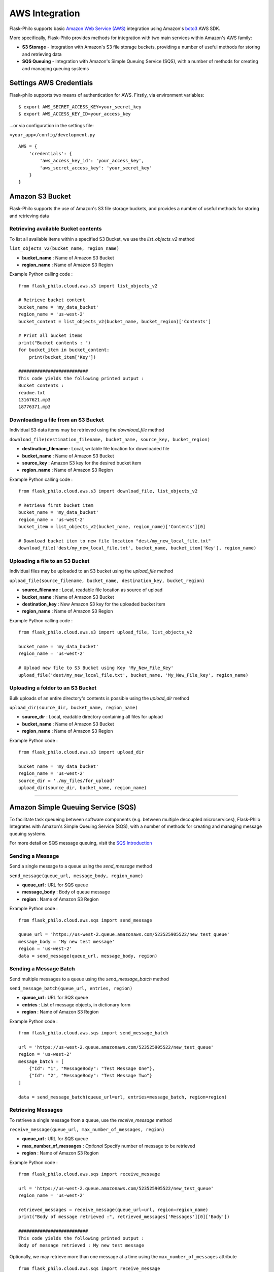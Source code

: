 AWS Integration
=======================

Flask-Philo supports basic `Amazon Web Service (AWS) <https://aws.amazon.com/>`_ integration
using Amazon's `boto3 <https://pypi.python.org/pypi/boto3>`_ AWS SDK.

More specifically, Flask-Philo provides methods for integration with two main services within Amazon's AWS family:

* **S3 Storage** - Integration with Amazon's S3 file storage buckets, providing a number of useful methods for storing and retrieving data
* **SQS Queuing** - Integration with Amazon's Simple Queuing Service (SQS), with a number of methods for creating and managing queuing systems


Settings AWS Credentials
-----------------------------------

Flask-philo supports two means of authentication for AWS. Firstly, via environment variables:

::

    $ export AWS_SECRET_ACCESS_KEY=your_secret_key
    $ export AWS_ACCESS_KEY_ID=your_access_key


...or via configuration in the settings file:


``<your_app>/config/development.py``
::

    AWS = {
        'credentials': {
            'aws_access_key_id': 'your_access_key',
            'aws_secret_access_key': 'your_secret_key'
        }
    }


Amazon S3 Bucket
-----------------

Flask-Philo supports the use of Amazon's S3 file storage buckets, and provides a number of useful methods for storing and retrieving data

Retrieving available Bucket contents
############################

To list all available items within a specified S3 Bucket, we use the *list_objects_v2* method

``list_objects_v2(bucket_name, region_name)``

* **bucket_name** : Name of Amazon S3 Bucket
* **region_name** : Name of Amazon S3 Region

Example Python calling code :

::

    from flask_philo.cloud.aws.s3 import list_objects_v2

    # Retrieve bucket content
    bucket_name = 'my_data_bucket'
    region_name = 'us-west-2'
    bucket_content = list_objects_v2(bucket_name, bucket_region)['Contents']

    # Print all bucket items
    print("Bucket contents : ")
    for bucket_item in bucket_content:
        print(bucket_item['Key'])

    ##########################
    This code yields the following printed output :
    Bucket contents :
    readme.txt
    13167621.mp3
    18776371.mp3


Downloading a file from an S3 Bucket
###################################

Individual S3 data items may be retrieved using the *download_file* method

``download_file(destination_filename, bucket_name, source_key, bucket_region)``

* **destination_filename** : Local, writable file location for downloaded file
* **bucket_name** : Name of Amazon S3 Bucket
* **source_key** : Amazon S3 key for the desired bucket item
* **region_name** : Name of Amazon S3 Region

Example Python calling code :

::

    from flask_philo.cloud.aws.s3 import download_file, list_objects_v2

    # Retrieve first bucket item
    bucket_name = 'my_data_bucket'
    region_name = 'us-west-2'
    bucket_item = list_objects_v2(bucket_name, region_name)['Contents'][0]

    # Download bucket item to new file location "dest/my_new_local_file.txt"
    download_file('dest/my_new_local_file.txt', bucket_name, bucket_item['Key'], region_name)


Uploading a file to an S3 Bucket
###############################

Individual files may be uploaded to an S3 bucket using the *upload_file* method

``upload_file(source_filename, bucket_name, destination_key, bucket_region)``

* **source_filename** : Local, readable file location as source of upload
* **bucket_name** : Name of Amazon S3 Bucket
* **destination_key** : New Amazon S3 key for the uploaded bucket item
* **region_name** : Name of Amazon S3 Region

Example Python calling code :

::

    from flask_philo.cloud.aws.s3 import upload_file, list_objects_v2

    bucket_name = 'my_data_bucket'
    region_name = 'us-west-2'

    # Upload new file to S3 Bucket using Key 'My_New_File_Key'
    upload_file('dest/my_new_local_file.txt', bucket_name, 'My_New_File_key', region_name)


Uploading a folder to an S3 Bucket
#################################

Bulk uploads of an entire directory's contents is possible using the *upload_dir* method

``upload_dir(source_dir, bucket_name, region_name)``

* **source_dir** : Local, readable directory containing all files for upload
* **bucket_name** : Name of Amazon S3 Bucket
* **region_name** : Name of Amazon S3 Region

Example Python code :

::

    from flask_philo.cloud.aws.s3 import upload_dir

    bucket_name = 'my_data_bucket'
    region_name = 'us-west-2'
    source_dir = './my_files/for_upload'
    upload_dir(source_dir, bucket_name, region_name)


------------



Amazon Simple Queuing Service (SQS)
------------------------------

To facilitate task queueing between software components (e.g. between multiple decoupled microservices), Flask-Philo Integrates with Amazon's Simple Queuing Service (SQS), with a number of methods for creating and managing message queuing systems.

For more detail on SQS message queuing, visit the `SQS Introduction <https://aws.amazon.com/sqs/>`_


Sending a Message
#################

Send a single message to a queue using the *send_message* method

``send_message(queue_url, message_body, region_name)``

* **queue_url** : URL for SQS queue
* **message_body** : Body of queue message
* **region** : Name of Amazon S3 Region

Example Python code :

::

    from flask_philo.cloud.aws.sqs import send_message

    queue_url = 'https://us-west-2.queue.amazonaws.com/523525905522/new_test_queue'
    message_body = 'My new test message'
    region = 'us-west-2'
    data = send_message(queue_url, message_body, region)


Sending a Message Batch
#######################

Send multiple messages to a queue using the *send_message_batch* method

``send_message_batch(queue_url, entries, region)``

* **queue_url** : URL for SQS queue
* **entries** : List of message objects, in dictionary form
* **region** : Name of Amazon S3 Region

Example Python code :

::

    from flask_philo.cloud.aws.sqs import send_message_batch

    url = 'https://us-west-2.queue.amazonaws.com/523525905522/new_test_queue'
    region = 'us-west-2'
    message_batch = [
        {"Id": "1", "MessageBody": "Test Message One"},
        {"Id": "2", "MessageBody": "Test Message Two"}
    ]

    data = send_message_batch(queue_url=url, entries=message_batch, region=region)


Retrieving Messages
#################

To retrieve a single message from a queue, use the *receive_message* method

``receive_message(queue_url, max_number_of_messages, region)``

* **queue_url** : URL for SQS queue
* **max_number_of_messages** : *Optional* Specify number of message to be retrieved
* **region** : Name of Amazon S3 Region

Example Python code :

::

    from flask_philo.cloud.aws.sqs import receive_message

    url = 'https://us-west-2.queue.amazonaws.com/523525905522/new_test_queue'
    region_name = 'us-west-2'

    retrieved_messages = receive_message(queue_url=url, region=region_name)
    print("Body of message retrieved :", retrieved_messages['Messages'][0]['Body'])

    ##########################
    This code yields the following printed output :
    Body of message retrieved : My new test message


Optionally, we may retrieve more than one message at a time using the ``max_number_of_messages`` attribute

::

    from flask_philo.cloud.aws.sqs import receive_message

    url = 'https://us-west-2.queue.amazonaws.com/523525905522/new_test_queue'
    region_name = 'us-west-2'

    retrieved_messages = receive_message(queue_url=url, region=region_name, max_number_of_messages=2)

    # Print all retrieved messages
    print("Messages : ")
    for message in retrieved_messages['Messages']:
        print(message['Body'])

    ##########################
    This code yields the following printed output :
    Messages :
    Test Message One
    Test Message Two



Listing Available Queues
#########################

To obtain a list of all available SQS queues grouped by region, use the *list_queues* method.
Note that this method may take some time to return, given that it must iteratively poll all accessible Amazon SQS regions

``list_queues()``

Example Python code :

::

    from flask_philo.cloud.aws.sqs import list_queues

    queues_by_region = list_queues()
    queue_url_list = queues_by_region['us-west-2']['QueueUrls']

    print("Queue URLs :")
    for queue_url in queue_url_list:
        print(queue_url)

    ##########################
    This code yields the following printed output :
    Queue URLs :
    https://us-west-2.queue.amazonaws.com/523525905522/test_queue
    https://us-west-2.queue.amazonaws.com/523525905522/new_test_queue
    https://us-west-2.queue.amazonaws.com/523525905522/my-priority-list


Create a New Queue
##################

To create new SQS queue, use the *create_queue* method

``create_queue(queue_name, region)``

* **queue_name** : Name for new SQS queue
* **region** : Name of Amazon S3 Region

::

    from flask_philo.cloud.aws.sqs import create_queue

    # Create new SQS queue
    region_name = 'us-west-2'
    new_queue = create_queue("my_test_queue", region_name)
    sqs_url = new_queue['QueueUrl']

    # Send a message to the new queue
    data = send_message(sqs_url, 'Queue_item 1', region_name)


Purge Queue
############

To purge the queue we can use the following piece of code:

::

    from flask_philo.cloud.aws.sqs import purge_queue
    purge_queue(queue_url="https://us-west-2.queue.amazonaws.com/523525905522/new_test_queue")


No messages will be in the queue after that.


Delete Queue
############

We can also delete a queue by using the following piece of code:

::

    from flask_philo.cloud.aws.sqs import delete_queue
    delete_queue(queue_url="https://us-west-2.queue.amazonaws.com/523525905522/new_test_queue")


After that, we won't see the queue when we list all the queues available.


External Resources
-----------------------

* `AWS SDK Boto3 <https://pypi.python.org/pypi/boto3>`_

* `AWS <https://aws.amazon.com/>`_
